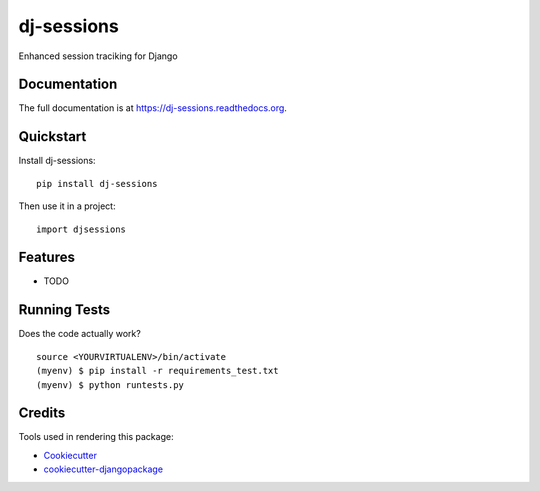 =============================
dj-sessions
=============================

.. image:: https://badge.fury.io/py/dj-sessions.png
    :target: https://badge.fury.io/py/dj-sessions

.. image:: https://travis-ci.org/pydanny/dj-sessions.png?branch=master
    :target: https://travis-ci.org/pydanny/dj-sessions

Enhanced session traciking for Django

Documentation
-------------

The full documentation is at https://dj-sessions.readthedocs.org.

Quickstart
----------

Install dj-sessions::

    pip install dj-sessions

Then use it in a project::

    import djsessions

Features
--------

* TODO

Running Tests
--------------

Does the code actually work?

::

    source <YOURVIRTUALENV>/bin/activate
    (myenv) $ pip install -r requirements_test.txt
    (myenv) $ python runtests.py

Credits
---------

Tools used in rendering this package:

*  Cookiecutter_
*  `cookiecutter-djangopackage`_

.. _Cookiecutter: https://github.com/audreyr/cookiecutter
.. _`cookiecutter-djangopackage`: https://github.com/pydanny/cookiecutter-djangopackage
